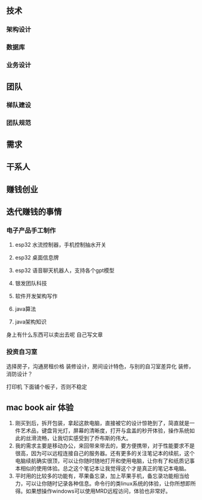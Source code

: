 
** 技术
*** 架构设计
*** 数据库
*** 业务设计

** 团队
*** 梯队建设
*** 团队规范

** 需求

** 干系人

** 赚钱创业

** 迭代赚钱的事情
*** 电子产品手工制作


1. esp32 水流控制器，手机控制抽水开关
2. esp32 桌面信息牌
3. esp32 语音聊天机器人，支持各个gpt模型
4. 银发团队科技

5. 软件开发架构写作
6. java算法
7. java架构知识

身上有什么东西可以卖出去呢
自己写文章



*** 投资自习室
选择房子，沟通房租价格
装修设计，房间设计特色，与别的自习室差异化
装修，消防设计？




打印机 下面铺个板子，否则不稳定

** mac book air 体验
1. 刚买到后，拆开包装，拿起这款电脑，直接被它的设计惊艳到了，简直就是一件艺术品，键盘背光灯，屏幕的清晰度，打开与盒盖的秒开体验，操作系统如此的丝滑流畅，让我切实感受到了乔布斯的伟大。
2. 我的需求主要是移动办公，来回带来带去的，要方便携带，对于性能要求不是很高，因为可以远程连接自己的服务器。还有更多的关注笔记本的续航，这个电脑续航确实很顶，可以让你随时随地打开和使用电脑，让你有了和纸质记事本相似的使用体验。总之这个笔记本让我觉得这个才是真正的笔记本电脑。
3. 平时用的比较多的功能有，苹果备忘录，加上苹果手机，备忘录功能相当给力，可以让你随时记录各种信息。命令行的类linux系统的体验，让你所想即所得。如果想操作windows可以使用MRD远程访问，体验也非常好。




